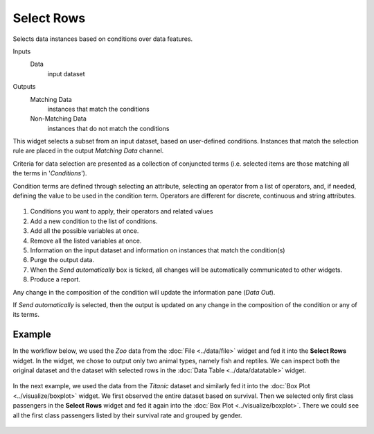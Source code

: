 Select Rows
===========

Selects data instances based on conditions over data features.

Inputs
    Data
        input dataset

Outputs
    Matching Data
        instances that match the conditions
    Non-Matching Data
        instances that do not match the conditions


This widget selects a subset from an input dataset, based on user-defined
conditions. Instances that match the selection rule are placed in the
output *Matching Data* channel.

Criteria for data selection are presented as a collection of conjuncted
terms (i.e. selected items are those matching all the terms in
'*Conditions*').

Condition terms are defined through selecting an attribute, selecting an operator from a list of operators, and, if needed, defining the
value to be used in the condition term. Operators are different for
discrete, continuous and string attributes.

.. figure:: images/SelectRows-stamped.png 

1. Conditions you want to apply, their operators and related values
2. Add a new condition to the list of conditions.
3. Add all the possible variables at once.
4. Remove all the listed variables at once.
5. Information on the input dataset and information on instances that match the condition(s)
6. Purge the output data.
7. When the *Send automatically* box is ticked, all changes will be
   automatically communicated to other widgets.
8. Produce a report. 

Any change in the composition of the condition will update the information
pane (*Data Out*).

If *Send automatically* is selected, then the output is updated on any
change in the composition of the condition or any of its terms.

Example
-------

In the workflow below, we used the *Zoo* data from the :doc:`File <../data/file>` widget and
fed it into the **Select Rows** widget. In the widget, we chose to output only
two animal types, namely fish and reptiles. We can inspect both the
original dataset and the dataset with selected rows in the :doc:`Data
Table <../data/datatable>` widget.

.. figure:: images/SelectRows-Example.png 

In the next example, we used the data from the *Titanic* dataset and
similarly fed it into the :doc:`Box Plot <../visualize/boxplot>` widget. We first observed the
entire dataset based on survival. Then we selected only first class passengers in the **Select Rows** widget and fed it again into the :doc:`Box Plot <../visualize/boxplot>`.
There we could see all the first class passengers listed by their survival rate and grouped by gender. 

.. figure:: images/SelectRows-Workflow.png

